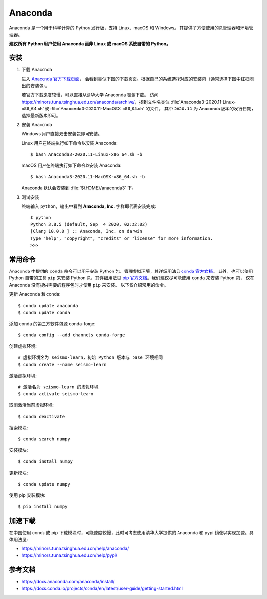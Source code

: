 Anaconda
=========

Anaconda 是一个用于科学计算的 Python 发行版，支持 Linux、macOS 和 Windows。
其提供了方便使用的包管理器和环境管理器。

**建议所有 Python 用户使用 Anaconda 而非 Linux 或 macOS 系统自带的 Python。**

安装
----

1. 下载 Anaconda

   进入 `Anaconda 官方下载页面 <https://www.anaconda.com/products/individual#Downloads>`__，
   会看到类似下图的下载页面。根据自己的系统选择对应的安装包（通常选择下图中红框圈出的安装包）。

   .. image:: anaconda-download.png

   若官方下载速度较慢，可以直接从清华大学 Anaconda 镜像下载。
   访问 https://mirrors.tuna.tsinghua.edu.cn/anaconda/archive/，找到文件名类似
   :file:`Anaconda3-2020.11-Linux-x86_64.sh` 或
   :file:`Anaconda3-2020.11-MacOSX-x86_64.sh` 的文件。
   其中 ``2020.11`` 为 Anaconda 版本的发行日期，选择最新版本即可。

2. 安装 Anaconda

   Windows 用户直接双击安装包即可安装。

   Linux 用户在终端执行如下命令以安装 Anaconda::

      $ bash Anaconda3-2020.11-Linux-x86_64.sh -b

   macOS 用户在终端执行如下命令以安装 Anaconda::

      $ bash Anaconda3-2020.11-MacOSX-x86_64.sh -b

   Anaconda 默认会安装到 :file:`${HOME}/anaconda3` 下。

3. 测试安装

   终端输入 ``python``，输出中看到 **Anaconda, Inc.** 字样即代表安装完成::

      $ python
      Python 3.8.5 (default, Sep  4 2020, 02:22:02)
      [Clang 10.0.0 ] :: Anaconda, Inc. on darwin
      Type "help", "copyright", "credits" or "license" for more information.
      >>>

常用命令
--------

Anaconda 中提供的 ``conda`` 命令可以用于安装 Python 包、管理虚拟环境，其详细用法见
`conda 官方文档 <https://docs.conda.io/projects/conda/en/latest/index.html>`__。
此外，也可以使用 Python 自带的工具 ``pip`` 来安装 Python 包，其详细用法见
`pip 官方文档 <https://pip.pypa.io/en/stable/>`__。我们建议尽可能使用 ``conda`` 来安装 Python 包，
仅在 Anaconda 没有提供需要的程序包时才使用 ``pip`` 来安装。
以下仅介绍常用的命令。

更新 Anaconda 和 conda::

   $ conda update anaconda
   $ conda update conda

添加 conda 的第三方软件包源 conda-forge::

   $ conda config --add channels conda-forge

创建虚拟环境::

   # 虚拟环境名为 seismo-learn，初始 Python 版本与 base 环境相同
   $ conda create --name seismo-learn

激活虚拟环境::

   # 激活名为 seismo-learn 的虚拟环境
   $ conda activate seismo-learn

取消激活当前虚拟环境::

   $ conda deactivate

搜索模块::

   $ conda search numpy

安装模块::

   $ conda install numpy

更新模块::

   $ conda update numpy

使用 pip 安装模块::

   $ pip install numpy

加速下载
--------

在中国使用 conda 或 pip 下载模块时，可能速度较慢，此时可考虑使用清华大学提供的 Anaconda 和 pypi
镜像以实现加速。具体用法见:

- https://mirrors.tuna.tsinghua.edu.cn/help/anaconda/
- https://mirrors.tuna.tsinghua.edu.cn/help/pypi/

参考文档
--------

- https://docs.anaconda.com/anaconda/install/
- https://docs.conda.io/projects/conda/en/latest/user-guide/getting-started.html
